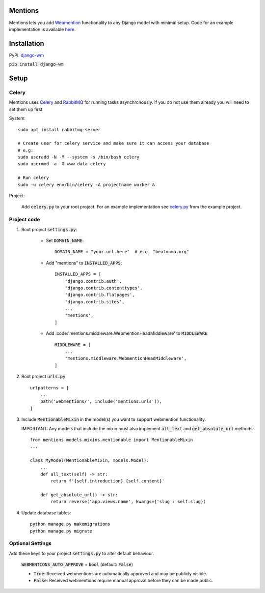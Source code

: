 Mentions
========
.. image:: https://travis-ci.org/beatonma/django-wm.svg?branch=master
    :target: https://travis-ci.org/beatonma/django-wm
.. image:: https://badge.fury.io/py/django-wm.svg
    :target: https://badge.fury.io/py/django-wm

Mentions lets you add Webmention_ functionality to any Django model with minimal
setup. Code for an example implementation is available  here_.

.. _webmention: https://indieweb.org/Webmention
.. _here: https://github.com/beatonma/django-wm-example


Installation
============

PyPI: django-wm_

:code:`pip install django-wm`

.. _django-wm: https://pypi.org/project/django-wm/


Setup
=====

Celery
------
Mentions uses Celery_ and RabbitMQ_ for running tasks asynchronously.
If you do not use them already you will need to set them up first.

.. _Celery: http://www.celeryproject.org
.. _RabbitMQ: https://www.rabbitmq.com


System::

    sudo apt install rabbitmq-server

    # Create user for celery service and make sure it can access your database
    # e.g:
    sudo useradd -N -M --system -s /bin/bash celery
    sudo usermod -a -G www-data celery

    # Run celery
    sudo -u celery env/bin/celery -A projectname worker &


Project:

    Add :code:`celery.py` to your root project. For an example implementation
    see celery.py_ from the example project.

.. _celery.py: https://github.com/beatonma/django-wm-example/blob/master/example/celery.py


Project code
------------

1. Root project :code:`settings.py`:

    * Set :code:`DOMAIN_NAME`::

        DOMAIN_NAME = "your.url.here"  # e.g. "beatonma.org"

    * Add "mentions" to :code:`INSTALLED_APPS`::

        INSTALLED_APPS = [
            'django.contrib.auth',
            'django.contrib.contenttypes',
            'django.contrib.flatpages',
            'django.contrib.sites',
            ...
            'mentions',
        ]

    * Add :code:'mentions.middleware.WebmentionHeadMiddleware' to :code:`MIDDLEWARE`::

        MIDDLEWARE = [
            ...
            'mentions.middleware.WebmentionHeadMiddleware',
        ]


2. Root project :code:`urls.py` ::

    urlpatterns = [
        ...
        path('webmentions/', include('mentions.urls')),
    ]


3. Include :code:`MentionableMixin` in the model(s) you want to support
   webmention functionality.

   IMPORTANT: Any models that include the mixin must also
   implement :code:`all_text` and :code:`get_absolute_url` methods::

    from mentions.models.mixins.mentionable import MentionableMixin
    ...

    class MyModel(MentionableMixin, models.Model):
        ...
        def all_text(self) -> str:
            return f'{self.introduction} {self.content}'

        def get_absolute_url() -> str:
            return reverse('app.views.name', kwargs={'slug': self.slug})


4. Update database tables::

    python manage.py makemigrations
    python manage.py migrate




Optional Settings
-----------------

Add these keys to your project :code:`settings.py` to alter default behaviour.

    :code:`WEBMENTIONS_AUTO_APPROVE` = :code:`bool` (default: :code:`False`)

    * :code:`True`: Received webmentions are automatically approved and may be publicly visible.
    * :code:`False`: Received webmentions require manual approval before they can be made public.

